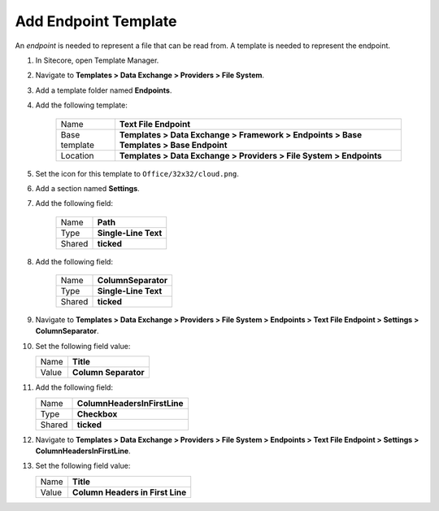 Add Endpoint Template
=======================================

An *endpoint* is needed to represent a file that can be read from. 
A template is needed to represent the endpoint. 

1. In Sitecore, open Template Manager.
2. Navigate to **Templates > Data Exchange > Providers > File System**.
3. Add a template folder named **Endpoints**.
4. Add the following template:

    +-------------------+-------------------------------------------------------------------------------------------+
    | Name              | **Text File Endpoint**                                                                    |
    +-------------------+-------------------------------------------------------------------------------------------+
    | Base template     | **Templates > Data Exchange > Framework > Endpoints > Base Templates > Base Endpoint**    |
    +-------------------+-------------------------------------------------------------------------------------------+
    | Location          | **Templates > Data Exchange > Providers > File System > Endpoints**                       |
    +-------------------+-------------------------------------------------------------------------------------------+

5. Set the icon for this template to ``Office/32x32/cloud.png``.
6. Add a section named **Settings**.
7. Add the following field:

    +---------+-----------------------------+
    | Name    | **Path**                    |
    +---------+-----------------------------+
    | Type    | **Single-Line Text**        |
    +---------+-----------------------------+
    | Shared  | **ticked**                  |
    +---------+-----------------------------+

8. Add the following field:

    +---------+-----------------------------+
    | Name    | **ColumnSeparator**         |
    +---------+-----------------------------+
    | Type    | **Single-Line Text**        |
    +---------+-----------------------------+
    | Shared  | **ticked**                  |
    +---------+-----------------------------+

9. Navigate to **Templates > Data Exchange > Providers > File System > Endpoints > Text File Endpoint > Settings > ColumnSeparator**.
10. Set the following field value: 

    +---------+-----------------------------+
    | Name    | **Title**                   |
    +---------+-----------------------------+
    | Value   | **Column Separator**        |
    +---------+-----------------------------+

11. Add the following field:

    +---------+---------------------------------------+
    | Name    | **ColumnHeadersInFirstLine**          |
    +---------+---------------------------------------+
    | Type    | **Checkbox**                          |
    +---------+---------------------------------------+
    | Shared  | **ticked**                            |
    +---------+---------------------------------------+

12. Navigate to **Templates > Data Exchange > Providers > File System > Endpoints > Text File Endpoint > Settings > ColumnHeadersInFirstLine**.
13. Set the following field value: 

    +---------+---------------------------------------+
    | Name    | **Title**                             |
    +---------+---------------------------------------+
    | Value   | **Column Headers in First Line**      |
    +---------+---------------------------------------+
